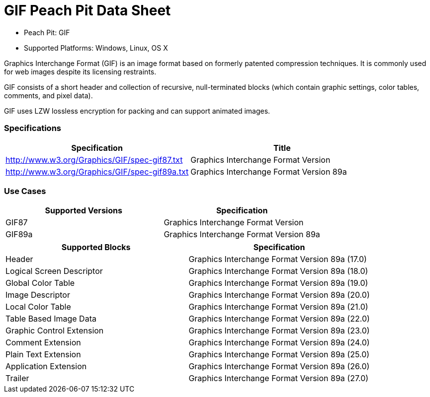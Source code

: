 :Doctitle: GIF Peach Pit Data Sheet
:Description: GIF Image Format

 * Peach Pit: GIF
 * Supported Platforms: Windows, Linux, OS X

Graphics Interchange Format (GIF) is an  image format based on formerly patented compression techniques.  It is commonly used for web images despite its licensing restraints. 

GIF consists of a short header and collection of recursive, null-terminated blocks (which contain graphic settings, color tables, comments, and pixel data).

GIF uses LZW lossless encryption for packing and can support animated images.

=== Specifications


[options="header"]
|========
|Specification | Title
|http://www.w3.org/Graphics/GIF/spec-gif87.txt | Graphics Interchange Format Version
|http://www.w3.org/Graphics/GIF/spec-gif89a.txt | Graphics Interchange Format Version 89a
|========

=== Use Cases


[options="header"]
|========
|Supported Versions | Specification
|GIF87 | Graphics Interchange Format Version
|GIF89a | Graphics Interchange Format Version 89a
|========

[options="header"]
|========
|Supported Blocks | Specification
|Header | Graphics Interchange Format Version 89a (17.0)
|Logical Screen Descriptor | Graphics Interchange Format Version 89a (18.0)
|Global Color Table | Graphics Interchange Format Version 89a (19.0)
|Image Descriptor | Graphics Interchange Format Version 89a (20.0)
|Local Color Table | Graphics Interchange Format Version 89a (21.0)
|Table Based Image Data | Graphics Interchange Format Version 89a (22.0)
|Graphic Control Extension | Graphics Interchange Format Version 89a (23.0)
|Comment Extension | Graphics Interchange Format Version 89a (24.0)
|Plain Text Extension | Graphics Interchange Format Version 89a (25.0)
|Application Extension | Graphics Interchange Format Version 89a (26.0)
|Trailer | Graphics Interchange Format Version 89a (27.0)
|========

